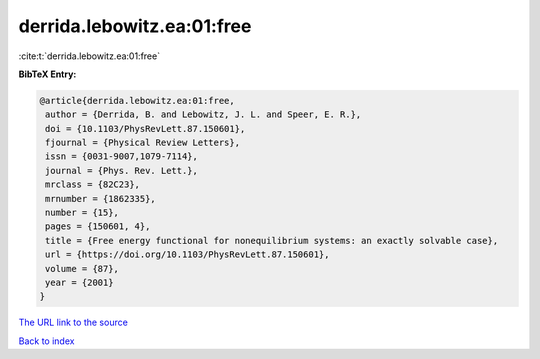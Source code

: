 derrida.lebowitz.ea:01:free
===========================

:cite:t:`derrida.lebowitz.ea:01:free`

**BibTeX Entry:**

.. code-block:: bibtex

   @article{derrida.lebowitz.ea:01:free,
    author = {Derrida, B. and Lebowitz, J. L. and Speer, E. R.},
    doi = {10.1103/PhysRevLett.87.150601},
    fjournal = {Physical Review Letters},
    issn = {0031-9007,1079-7114},
    journal = {Phys. Rev. Lett.},
    mrclass = {82C23},
    mrnumber = {1862335},
    number = {15},
    pages = {150601, 4},
    title = {Free energy functional for nonequilibrium systems: an exactly solvable case},
    url = {https://doi.org/10.1103/PhysRevLett.87.150601},
    volume = {87},
    year = {2001}
   }
`The URL link to the source <ttps://doi.org/10.1103/PhysRevLett.87.150601}>`_


`Back to index <../By-Cite-Keys.html>`_
